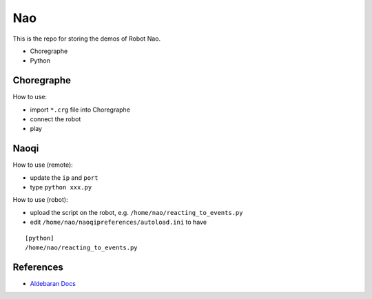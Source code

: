 ###################################
Nao
###################################

This is the repo for storing the demos of Robot Nao.

- Choregraphe
- Python

---------------------------
Choregraphe
---------------------------

How to use:

- import ``*.crg`` file into Choregraphe
- connect the robot
- play

---------------------------
Naoqi
---------------------------

How to use (remote):

- update the ``ip`` and ``port``
- type ``python xxx.py``

How to use (robot):

- upload the script on the robot, e.g. ``/home/nao/reacting_to_events.py``
- edit ``/home/nao/naoqipreferences/autoload.ini`` to have

::

    [python]
    /home/nao/reacting_to_events.py


---------------------------
References
---------------------------

- `Aldebaran Docs`_

.. _`Aldebaran Docs`: http://doc.aldebaran.com/2-1/index.html
